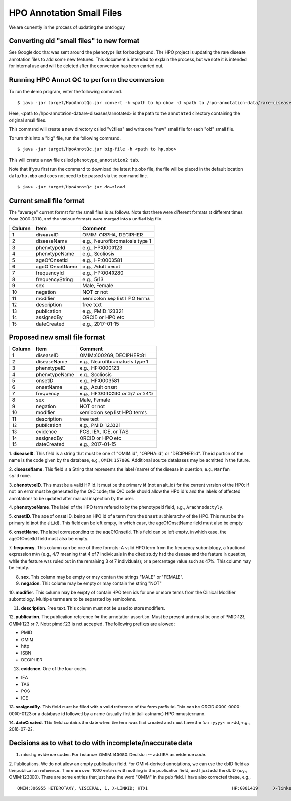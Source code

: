HPO Annotation Small Files
==========================

We are currently in the process of updating the ontologuy


Converting old "small files" to new format
~~~~~~~~~~~~~~~~~~~~~~~~~~~~~~~~~~~~~~~~~~

See Google doc that was sent around the phenotype list for background.
The HPO project is updating the rare disease annotation files to add some new features. This document is intended
to explain the process, but we note it is intended for internal use and will be deleted after the conversion has been
carried out.


Running HPO Annot QC to perform the conversion
~~~~~~~~~~~~~~~~~~~~~~~~~~~~~~~~~~~~~~~~~~~~~~
To run the demo program, enter the following command. ::

    $ java -jar target/HpoAnnotQc.jar convert -h <path to hp.obo> -d <path to /hpo-annotation-data/rare-diseases/annotated>

Here, <path to /hpo-annotation-datrare-diseases/annotated> is the path to the ``annotated`` directory containing the original small files.

This command will create a new directory called "v2files" and write one "new" small file for each "old" small file.

To turn this into a "big" file, run the following command. ::

    $ java -jar target/HpoAnnotQc.jar big-file -h <path to hp.obo>

This will create a new file called ``phenotype_annotation2.tab``.


Note that if you first run the command to download the latest hp.obo file, the file will be placed in the default location
``data/hp.obo`` and does not need to be passed via the command line. ::

    $ java -jar target/HpoAnnotQc.jar download



Current small file format
~~~~~~~~~~~~~~~~~~~~~~~~~



The "average" current format for the small files is as follows. Note that there were different
formats at different times from 2009-2018, and the various formats were merged into a unified big file.




+--------+-----------------+--------------------------------+
| Column |    Item         | Comment                        |
+========+=================+================================+
| 1      | diseaseID       | OMIM, ORPHA, DECIPHER          |
+--------+-----------------+--------------------------------+
| 2      | diseaseName     | e.g., Neurofibromatosis type 1 |
+--------+-----------------+--------------------------------+
| 3      | phenotypeId     | e.g., HP:0000123               |
+--------+-----------------+--------------------------------+
| 4      | phenotypeName   | e.g., Scoliosis                |
+--------+-----------------+--------------------------------+
| 5      | ageOfOnsetId    | e.g., HP:0003581               |
+--------+-----------------+--------------------------------+
| 6      | ageOfOnsetName  | e.g., Adult onset              |
+--------+-----------------+--------------------------------+
| 7      | frequencyId     | e.g., HP:0040280               |
+--------+-----------------+--------------------------------+
| 8      | frequencyString | e.g., 5/13                     |
+--------+-----------------+--------------------------------+
| 9      | sex             | Male, Female                   |
+--------+-----------------+--------------------------------+
| 10     | negation        | NOT or not                     |
+--------+-----------------+--------------------------------+
| 11     | modifier        | semicolon sep list HPO terms   |
+--------+-----------------+--------------------------------+
| 12     | description     | free text                      |
+--------+-----------------+--------------------------------+
| 13     | publication     | e.g., PMID:123321              |
+--------+-----------------+--------------------------------+
| 14     | assignedBy      | ORCID or HPO etc               |
+--------+-----------------+--------------------------------+
| 15     | dateCreated     | e.g., 2017-01-15               |
+--------+-----------------+--------------------------------+



Proposed new small file format
~~~~~~~~~~~~~~~~~~~~~~~~~~~~~~



+--------+-----------------+--------------------------------+
| Column |    Item         | Comment                        |
+========+=================+================================+
| 1      | diseaseID       | OMIM:600269, DECIPHER:81	    |
+--------+-----------------+--------------------------------+
| 2      | diseaseName     | e.g., Neurofibromatosis type 1 |
+--------+-----------------+--------------------------------+
| 3      | phenotypeID     | e.g., HP:0000123               |
+--------+-----------------+--------------------------------+
| 4      | phenotypeName   | e.g., Scoliosis                |
+--------+-----------------+--------------------------------+
| 5      | onsetID         | e.g., HP:0003581               |
+--------+-----------------+--------------------------------+
| 6      | onsetName       | e.g., Adult onset              |
+--------+-----------------+--------------------------------+
| 7      | frequency       | e.g., HP:0040280 or 3/7 or 24% |
+--------+-----------------+--------------------------------+
| 8      | sex             | Male, Female                   |
+--------+-----------------+--------------------------------+
| 9      | negation        | NOT or not                     |
+--------+-----------------+--------------------------------+
| 10     | modifier        | semicolon sep list HPO terms   |
+--------+-----------------+--------------------------------+
| 11     | description     | free text                      |
+--------+-----------------+--------------------------------+
| 12     | publication     | e.g., PMID:123321              |
+--------+-----------------+--------------------------------+
| 13     | evidence        | PCS, IEA, ICE, or TAS          |
+--------+-----------------+--------------------------------+
| 14     | assignedBy      | ORCID or HPO etc               |
+--------+-----------------+--------------------------------+
| 15     | dateCreated     | e.g., 2017-01-15               |
+--------+-----------------+--------------------------------+


1. **diseaseID**. This field is a string that must be one of "OMIM:id", "ORPHA:id", or "DECIPHER:id". The id portion
of the name is the code given by the database, e.g., ``OMIM:157000``. Additional source databases
may be admitted in the future.

2. **diseaseName**. This field is a String that represents the label (name) of the disease in question, e.g.,
``Marfan syndrome``.

3. **phenotypeID**. This must be a valid HP id. It must be the primary id (not an alt_id) for the current version of
the HPO; if not, an error must be generated by the Q/C code; the Q/C code should allow the HPO id's and the
labels of affected annotations to be updated after manual inspection by the user.

4. **phenotypeName**. The label of the HPO term refered to by the phenotypeId field, e.g.,
``Arachnodactyly``.

5. **onsetID**. The age of onset ID, being an HPO id of a term from the ``Onset`` subhierarchy of the HPO. This must be the primary id (not the
alt_id). This field can be left empty, in which case, the ageOfOnsetName field must also be empty.

6. **onsetName**. The label corresponding to the ageOfOnsetId.
This field can be left empty, in which case, the ageOfOnsetId field must also be empty.

7. **frequency**. This column can be one of three formats: A valid HPO term from the frequency subontology, a fractional
expression m/n (e.g., 4/7 meaning that 4 of 7 individuals in the cited study had the disease and the feature in question,
while the feature was ruled out in the remaining 3 of 7 individuals); or a percentage value such as 47%. This column may be empty.

8. **sex**. This column may be empty or may contain the strings "MALE" or "FEMALE".

9. **negation**. This column may be empty or may contain the string "NOT"

10. **modifier**. This column may be empty of contain HPO term ids for one or more terms from the
Clinical Modifier subontology. Multiple terms are to be separated by semicolons.

11. **description**. Free text. This column must not be used to store modifiers.

12. **publication**. The publication reference for the annotation assertion. Must be present and must be one of
PMID:123, OMIM:123 or ?. Note: pimd:123 is not accepted. The following prefixes are allowed:

* PMID
* OMIM
* http
* ISBN
* DECIPHER

13. **evidence**. One of the four codes

* IEA
* TAS
* PCS
* ICE


13. **assignedBy**. This field must be filled with a valid reference of the form prefix:id. This can be
ORCID:0000-0000-0000-0123 or a database id followed by a name (usually first initial-lastname) HPO:mmustermann.

14. **dateCreated**. This field contains the date when the term was first created and must have the form yyyy-mm-dd, e.g.,
2016-07-22.




Decisions as to what to do with incomplete/inaccurate data
~~~~~~~~~~~~~~~~~~~~~~~~~~~~~~~~~~~~~~~~~~~~~~~~~~~~~~~~~~
1. missing evidence codes. For instance, OMIM:145680. Decision -- add IEA as evidence code.


2. Publications. We do not allow an empty publication field. For OMIM-derived annotations, we can use the dbID field
as the publication reference. There are over 1000 entries with nothing in the publication field, and I just add the
dbID (e.g., OMIM:123000). There are some entries that just have the word "OMIM" in the pub field. I have also corrected
these, e.g.,  ::

    OMIM:306955	HETEROTAXY, VISCERAL, 1, X-LINKED; HTX1					HP:0001419	X-linked recessive inheritance			TAS	TAS							OMIM	HPO:skoehler	30.12.2015

